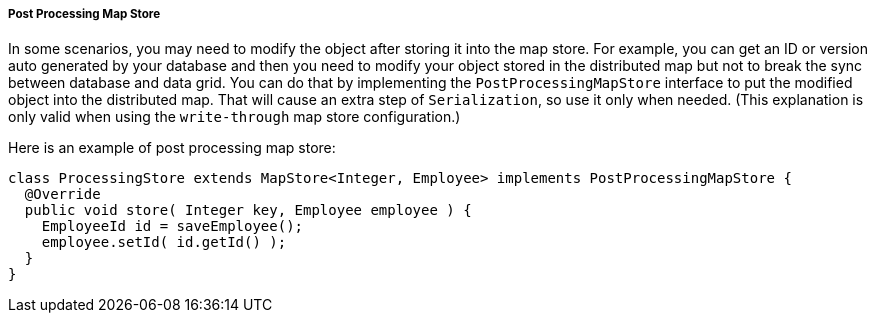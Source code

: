 

[[post-processing-map-store]]
===== Post Processing Map Store

In some scenarios, you may need to modify the object after storing it into the map store.
For example, you can get an ID or version auto generated by your database and then you need to modify your object stored in the distributed map but not to break the sync between database and data grid. You can do that by implementing the `PostProcessingMapStore` interface to put the modified object into the distributed map. That will cause an extra step of `Serialization`, so use it only when needed. (This explanation is only valid when using the `write-through` map store configuration.)

Here is an example of post processing map store:

```java
class ProcessingStore extends MapStore<Integer, Employee> implements PostProcessingMapStore {
  @Override
  public void store( Integer key, Employee employee ) {
    EmployeeId id = saveEmployee();
    employee.setId( id.getId() );
  }
}
```

